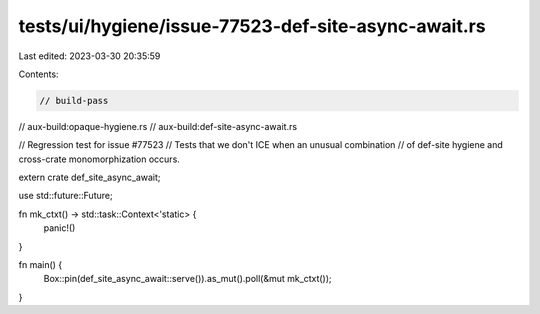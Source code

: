 tests/ui/hygiene/issue-77523-def-site-async-await.rs
====================================================

Last edited: 2023-03-30 20:35:59

Contents:

.. code-block:: rs

    // build-pass
// aux-build:opaque-hygiene.rs
// aux-build:def-site-async-await.rs

// Regression test for issue #77523
// Tests that we don't ICE when an unusual combination
// of def-site hygiene and cross-crate monomorphization occurs.

extern crate def_site_async_await;

use std::future::Future;

fn mk_ctxt() -> std::task::Context<'static> {
    panic!()
}

fn main() {
    Box::pin(def_site_async_await::serve()).as_mut().poll(&mut mk_ctxt());
}



